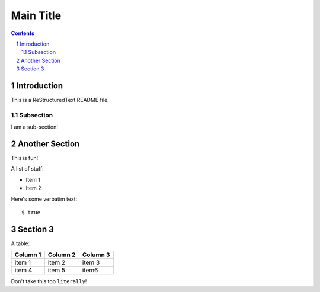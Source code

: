==========
Main Title
==========

.. contents::
.. sectnum::

Introduction
------------

This is a ReStructuredText README file.

Subsection
~~~~~~~~~~

I am a sub-section!

Another Section
---------------

This is fun!

A list of stuff:

* Item 1

* Item 2

Here's some verbatim text::

  $ true
  
Section 3
---------

A table:

========       ========     ========
Column 1       Column 2     Column 3
========       ========     ========
item 1         item 2       item 3

item 4         item 5       item6

========       ========     ========
  
Don't take this too ``literally``!
